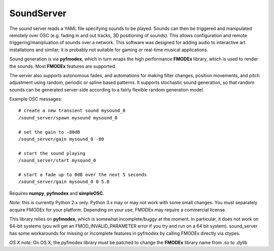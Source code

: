SoundServer
-----------
The sound server reads a YAML file specifying sounds to be played. Sounds can then be triggered and manipulated remotely over OSC (e.g. fading in and out tracks, 3D positioning of sounds). This allows
configuration and remote triggering/manipluation of sounds over a network. This software was designed for adding audio to interactive art installations and similar; 
it is probably not suitable for gaming or real-time musical applications.

Sound generation is via **pyfmodex**, which in turn wraps the high performance **FMODEx** library, which is used to render the sounds.  Most **FMODEx** features are supported. 

The server also supports autonomous fades, and automations for making filter changes, position movements, and pitch adjustment using random, periodic or spline based patterns. It supports
stochastic sound generation, so that random sounds can be generated server-side according to a fairly flexible random generation model.

Example OSC messages::

    # create a new transient sound mysound_0
    /sound_server/spawn mysound mysound_0
    
    # set the gain to -80dB
    /sound_server/gain mysound_0 -80    
    
    # start the sound playing
    /sound_server/start mysound_0
    
    # start a fade up to 0dB over the next 5 seconds
    /sound_server/gain mysound_0 0 5.0

Requires **numpy**, **pyfmodex** and **simpleOSC**. 

*Note:* this is currently Python 2.x only. Python 3.x may or may not work with some small changes. You must separately acquire FMODEx for your platform. Depending on your use, FMODEx
may require a commercial license.

This library relies on **pyfmodex**, which is somewhat incomplete/buggy at the moment. In particular, it does not work on 64-bit systems (you will get an FMOD_INVALID_PARAMETER error if you try and run
on a 64 bit system).  sound_server has some workarounds for missing or incomplete features in pyfmodex by calling FMODEx directly via ctypes. 

*OS X note:* On OS X, the pyfmodex library must be patched to change the **FMODEx** library name from .so to .dylib
